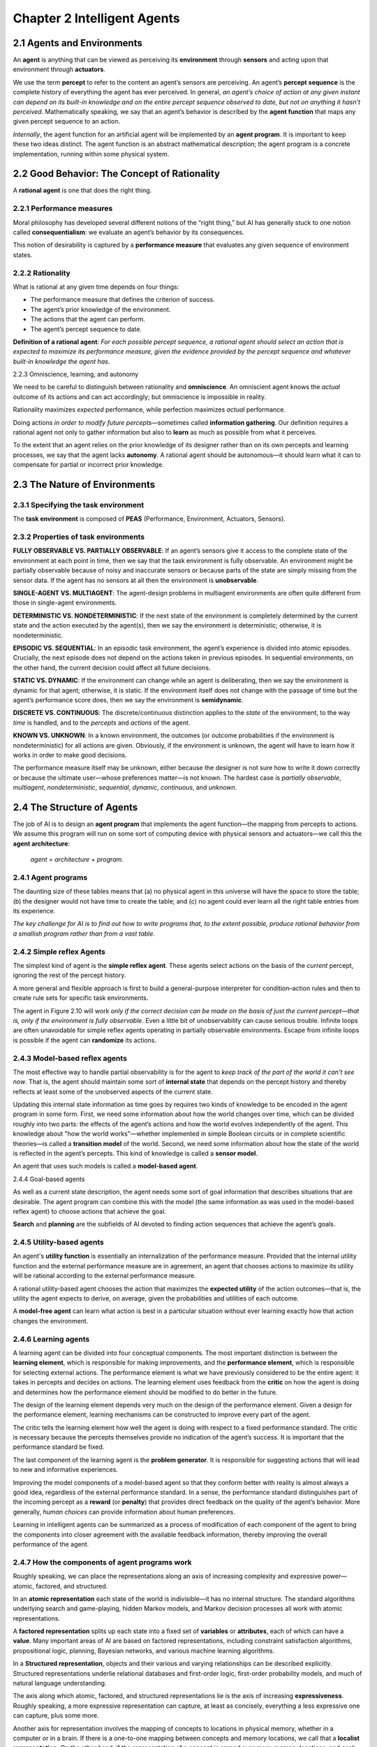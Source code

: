 Chapter 2 Intelligent Agents
============================

2.1 Agents and Environments
---------------------------

An **agent** is anything that can be viewed as perceiving its **environment** 
through **sensors** and acting upon that environment through **actuators**.

.. image:: ../_static/Fig2.1.png

We use the term **percept** to refer to the content an agent’s sensors are perceiving. 
An agent’s **percept sequence** is the complete history of everything the agent has ever perceived. 
In general, *an agent’s choice of action at any given instant can depend on its* 
*built-in knowledge and on the entire percept sequence observed to date, but* 
*not on anything it hasn’t perceived*.
Mathematically speaking, we say that an agent’s behavior is described by the 
**agent function** that maps any given percept sequence to an action.

*Internally*, the agent function for an artificial agent will be implemented by an **agent program**. 
It is important to keep these two ideas distinct. 
The agent function is an abstract mathematical description; the agent program is 
a concrete implementation, running within some physical system.

2.2 Good Behavior: The Concept of Rationality
---------------------------------------------

A **rational agent** is one that does the right thing.

2.2.1 Performance measures
^^^^^^^^^^^^^^^^^^^^^^^^^^

Moral philosophy has developed several different notions of the “right thing,” 
but AI has generally stuck to one notion called **consequentialism**: we 
evaluate an agent’s behavior by its consequences.

This notion of desirability is captured by a **performance measure** that 
evaluates any given sequence of environment states.

2.2.2 Rationality
^^^^^^^^^^^^^^^^^

What is rational at any given time depends on four things:

* The performance measure that defines the criterion of success.
* The agent’s prior knowledge of the environment.
* The actions that the agent can perform.
* The agent’s percept sequence to date.

**Definition of a rational agent**: *For each possible percept sequence, a* 
*rational agent should select an action that is expected to maximize its*
*performance measure, given the evidence provided by the percept sequence and*
*whatever built-in knowledge the agent has*.

2.2.3 Omniscience, learning, and autonomy

We need to be careful to distinguish between rationality and **omniscience**. 
An omniscient agent knows the *actual* outcome of its actions and can act 
accordingly; but omniscience is impossible in reality.

Rationality maximizes *expected* performance, while perfection maximizes *actual* performance.

Doing actions *in order to modify future percepts*—sometimes called **information gathering**.
Our definition requires a rational agent not only to gather information but also 
to **learn** as much as possible from what it perceives.

To the extent that an agent relies on the prior knowledge of its designer rather 
than on its own percepts and learning processes, we say that the agent lacks 
**autonomy**. 
A rational agent should be autonomous—it should learn what it can to compensate 
for partial or incorrect prior knowledge.

2.3 The Nature of Environments
------------------------------

2.3.1 Specifying the task environment
^^^^^^^^^^^^^^^^^^^^^^^^^^^^^^^^^^^^^

The **task environment** is composed of **PEAS** (Performance, Environment, Actuators, Sensors).

2.3.2 Properties of task environments
^^^^^^^^^^^^^^^^^^^^^^^^^^^^^^^^^^^^^

**FULLY OBSERVABLE VS. PARTIALLY OBSERVABLE**: If an agent’s sensors give it 
access to the complete state of the environment at each point in time, then we 
say that the task environment is fully observable.
An environment might be partially observable because of noisy and inaccurate 
sensors or because parts of the state are simply missing from the sensor data.
If the agent has no sensors at all then the environment is **unobservable**.

**SINGLE-AGENT VS. MULTIAGENT**: The agent-design problems in multiagent 
environments are often quite different from those in single-agent environments.

**DETERMINISTIC VS. NONDETERMINISTIC**: If the next state of the environment is 
completely determined by the current state and the action executed by the 
agent(s), then we say the environment is deterministic; otherwise, it is 
nondeterministic.

**EPISODIC VS. SEQUENTIAL**: In an episodic task environment, the agent’s 
experience is divided into atomic episodes.
Crucially, the next episode does not depend on the actions taken in previous episodes.
In sequential environments, on the other hand, the current decision could affect all future decisions.

**STATIC VS. DYNAMIC**: If the environment can change while an agent is 
deliberating, then we say the environment is dynamic for that agent; otherwise, 
it is static.
If the environment itself does not change with the passage of time but the 
agent’s performance score does, then we say the environment is **semidynamic**.

**DISCRETE VS. CONTINUOUS**: The discrete/continuous distinction applies to the 
*state* of the environment, to the way *time* is handled, and to the *percepts* 
and *actions* of the agent.

**KNOWN VS. UNKNOWN**: In a known environment, the outcomes (or outcome 
probabilities if the environment is nondeterministic) for all actions are given. 
Obviously, if the environment is unknown, the agent will have to learn how it works in order to make good decisions.

The performance measure itself may be unknown, either because the designer is 
not sure how to write it down correctly or because the ultimate user—whose
preferences matter—is not known.
The hardest case is *partially observable*, *multiagent*, *nondeterministic*, 
*sequential*, *dynamic*, *continuous*, and *unknown*.

2.4 The Structure of Agents
---------------------------

The job of AI is to design an **agent program** that implements the agent function—the mapping from percepts to actions. 
We assume this program will run on some sort of computing device with physical 
sensors and actuators—we call this the **agent architecture**:

    *agent* = *architecture* + *program*.

2.4.1 Agent programs
^^^^^^^^^^^^^^^^^^^^

.. image:: ../_static/Fig2.7.png

The daunting size of these tables means that (a) no physical agent in this 
universe will have the space to store the table; (b) the designer would not have 
time to create the table; and (c) no agent could ever learn all the right table 
entries from its experience.

*The key challenge for AI is to find out how to write programs that, to the*
*extent possible, produce rational behavior from a smallish program rather than* 
*from a vast table*.

2.4.2 Simple reflex Agents
^^^^^^^^^^^^^^^^^^^^^^^^^^

The simplest kind of agent is the **simple reflex agent**. 
These agents select actions on the basis of the *current* percept, ignoring the rest of the percept history.

.. image:: ../_static/Fig2.8.png

A more general and flexible approach is first to build a general-purpose 
interpreter for condition–action rules and then to create rule sets for specific 
task environments.

.. image:: ../_static/Fig2.9.png

.. image:: ../_static/Fig2.10.png

The agent in Figure 2.10 will work *only if the correct decision can be made on*
*the basis of just the current percept—that is, only if the environment is* 
*fully observable*.
Even a little bit of unobservability can cause serious trouble.
Infinite loops are often unavoidable for simple reflex agents operating in 
partially observable environments.
Escape from infinite loops is possible if the agent can **randomize** its actions.

2.4.3 Model-based reflex agents
^^^^^^^^^^^^^^^^^^^^^^^^^^^^^^^

The most effective way to handle partial observability is for the agent to 
*keep track of the part of the world it can’t see now*. 
That is, the agent should maintain some sort of **internal state** that depends 
on the percept history and thereby reflects at least some of the unobserved 
aspects of the current state.

Updating this internal state information as time goes by requires two kinds of 
knowledge to be encoded in the agent program in some form. 
First, we need some information about how the world changes over time, which can 
be divided roughly into two parts: the effects of the agent’s actions and how 
the world evolves independently of the agent.
This knowledge about "how the world works"—whether implemented in simple Boolean 
circuits or in complete scientific theories—is called a **transition model** of 
the world.
Second, we need some information about how the state of the world is reflected in the agent’s percepts.
This kind of knowledge is called a **sensor model**.

An agent that uses such models is called a **model-based agent**.

.. image:: ../_static/Fig2.11.png

.. image:: ../_static/Fig2.12.png

2.4.4 Goal-based agents

As well as a current state description, the agent needs some sort of goal 
information that describes situations that are desirable.
The agent program can combine this with the model (the same information as was 
used in the model-based reflex agent) to choose actions that achieve the goal.

.. image:: ../_static/Fig2.13.png

**Search** and **planning** are the subfields of AI devoted to finding action sequences that achieve the agent’s goals.

2.4.5 Utility-based agents
^^^^^^^^^^^^^^^^^^^^^^^^^^

An agent's **utility function** is essentially an internalization of the performance measure. 
Provided that the internal utility function and the external performance measure 
are in agreement, an agent that chooses actions to maximize its utility will be 
rational according to the external performance measure.

A rational utility-based agent chooses the action that maximizes the 
**expected utility** of the action outcomes—that is, the utility the agent 
expects to derive, on average, given the probabilities and utilities of each
outcome.

.. image:: ../_static/Fig2.14.png

A **model-free agent** can learn what action is best in a particular situation
without ever learning exactly how that action changes the environment.

2.4.6 Learning agents
^^^^^^^^^^^^^^^^^^^^^

A learning agent can be divided into four conceptual components. 
The most important distinction is between the **learning element**, which is
responsible for making improvements, and the **performance element**, which is 
responsible for selecting external actions.
The performance element is what we have previously considered to be the entire 
agent: it takes in percepts and decides on actions. 
The learning element uses feedback from the **critic** on how the agent is doing 
and determines how the performance element should be modified to do better in 
the future.

.. image:: ../_static/Fig2.15.png

The design of the learning element depends very much on the design of the performance element.
Given a design for the performance element, learning mechanisms can be constructed to improve every part of the agent.

The critic tells the learning element how well the agent is doing with respect to a fixed performance standard.
The critic is necessary because the percepts themselves provide no indication of the agent’s success.
It is important that the performance standard be fixed.

The last component of the learning agent is the **problem generator**. 
It is responsible for suggesting actions that will lead to new and informative experiences.

Improving the model components of a model-based agent so that they conform 
better with reality is almost always a good idea, regardless of the external 
performance standard.
In a sense, the performance standard distinguishes part of the incoming percept 
as a **reward** (or **penalty**) that provides direct feedback on the quality of 
the agent’s behavior.
More generally, *human choices* can provide information about human preferences.

Learning in intelligent agents can be summarized as a process of modification of
each component of the agent to bring the components into closer agreement with 
the available feedback information, thereby improving the overall performance of 
the agent.

2.4.7 How the components of agent programs work
^^^^^^^^^^^^^^^^^^^^^^^^^^^^^^^^^^^^^^^^^^^^^^^

Roughly speaking, we can place the representations along an axis of increasing 
complexity and expressive power—atomic, factored, and structured.

.. image:: ../_static/Fig2.16.png

In an **atomic representation** each state of the world is indivisible—it has no internal structure.
The standard algorithms underlying search and game-playing, hidden Markov 
models, and Markov decision processes all work with atomic representations.

A **factored representation** splits up each state into a fixed set of 
**variables** or **attributes**, each of which can have a **value**.
Many important areas of AI are based on factored representations, including
constraint satisfaction algorithms, propositional logic, planning, Bayesian 
networks, and various machine learning algorithms.

In a **Structured representation**, objects and their various and varying relationships can be described explicitly.
Structured representations underlie relational databases and first-order logic, 
first-order probability models, and much of natural language understanding.

The axis along which atomic, factored, and structured representations lie is the 
axis of increasing **expressiveness**. 
Roughly speaking, a more expressive representation can capture, at least as 
concisely, everything a less expressive one can capture, plus some more.

Another axis for representation involves the mapping of concepts to locations in 
physical memory, whether in a computer or in a brain. 
If there is a one-to-one mapping between concepts and memory locations, we call that a **localist representation**. 
On the other hand, if the representation of a concept is spread over many memory 
locations, and each memory location is employed as part of the representation of 
multiple different concepts, we call that a **distributed representation**.
Distributed representations are more robust against noise and information loss.